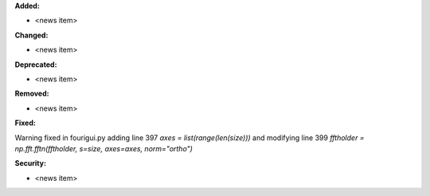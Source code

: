 **Added:**

* <news item>

**Changed:**

* <news item>

**Deprecated:**

* <news item>

**Removed:**

* <news item>

**Fixed:**

Warning fixed in fourigui.py adding line 397 `axes = list(range(len(size)))` and modifying line 399 `fftholder = np.fft.fftn(fftholder, s=size, axes=axes, norm="ortho")`

**Security:**

* <news item>
